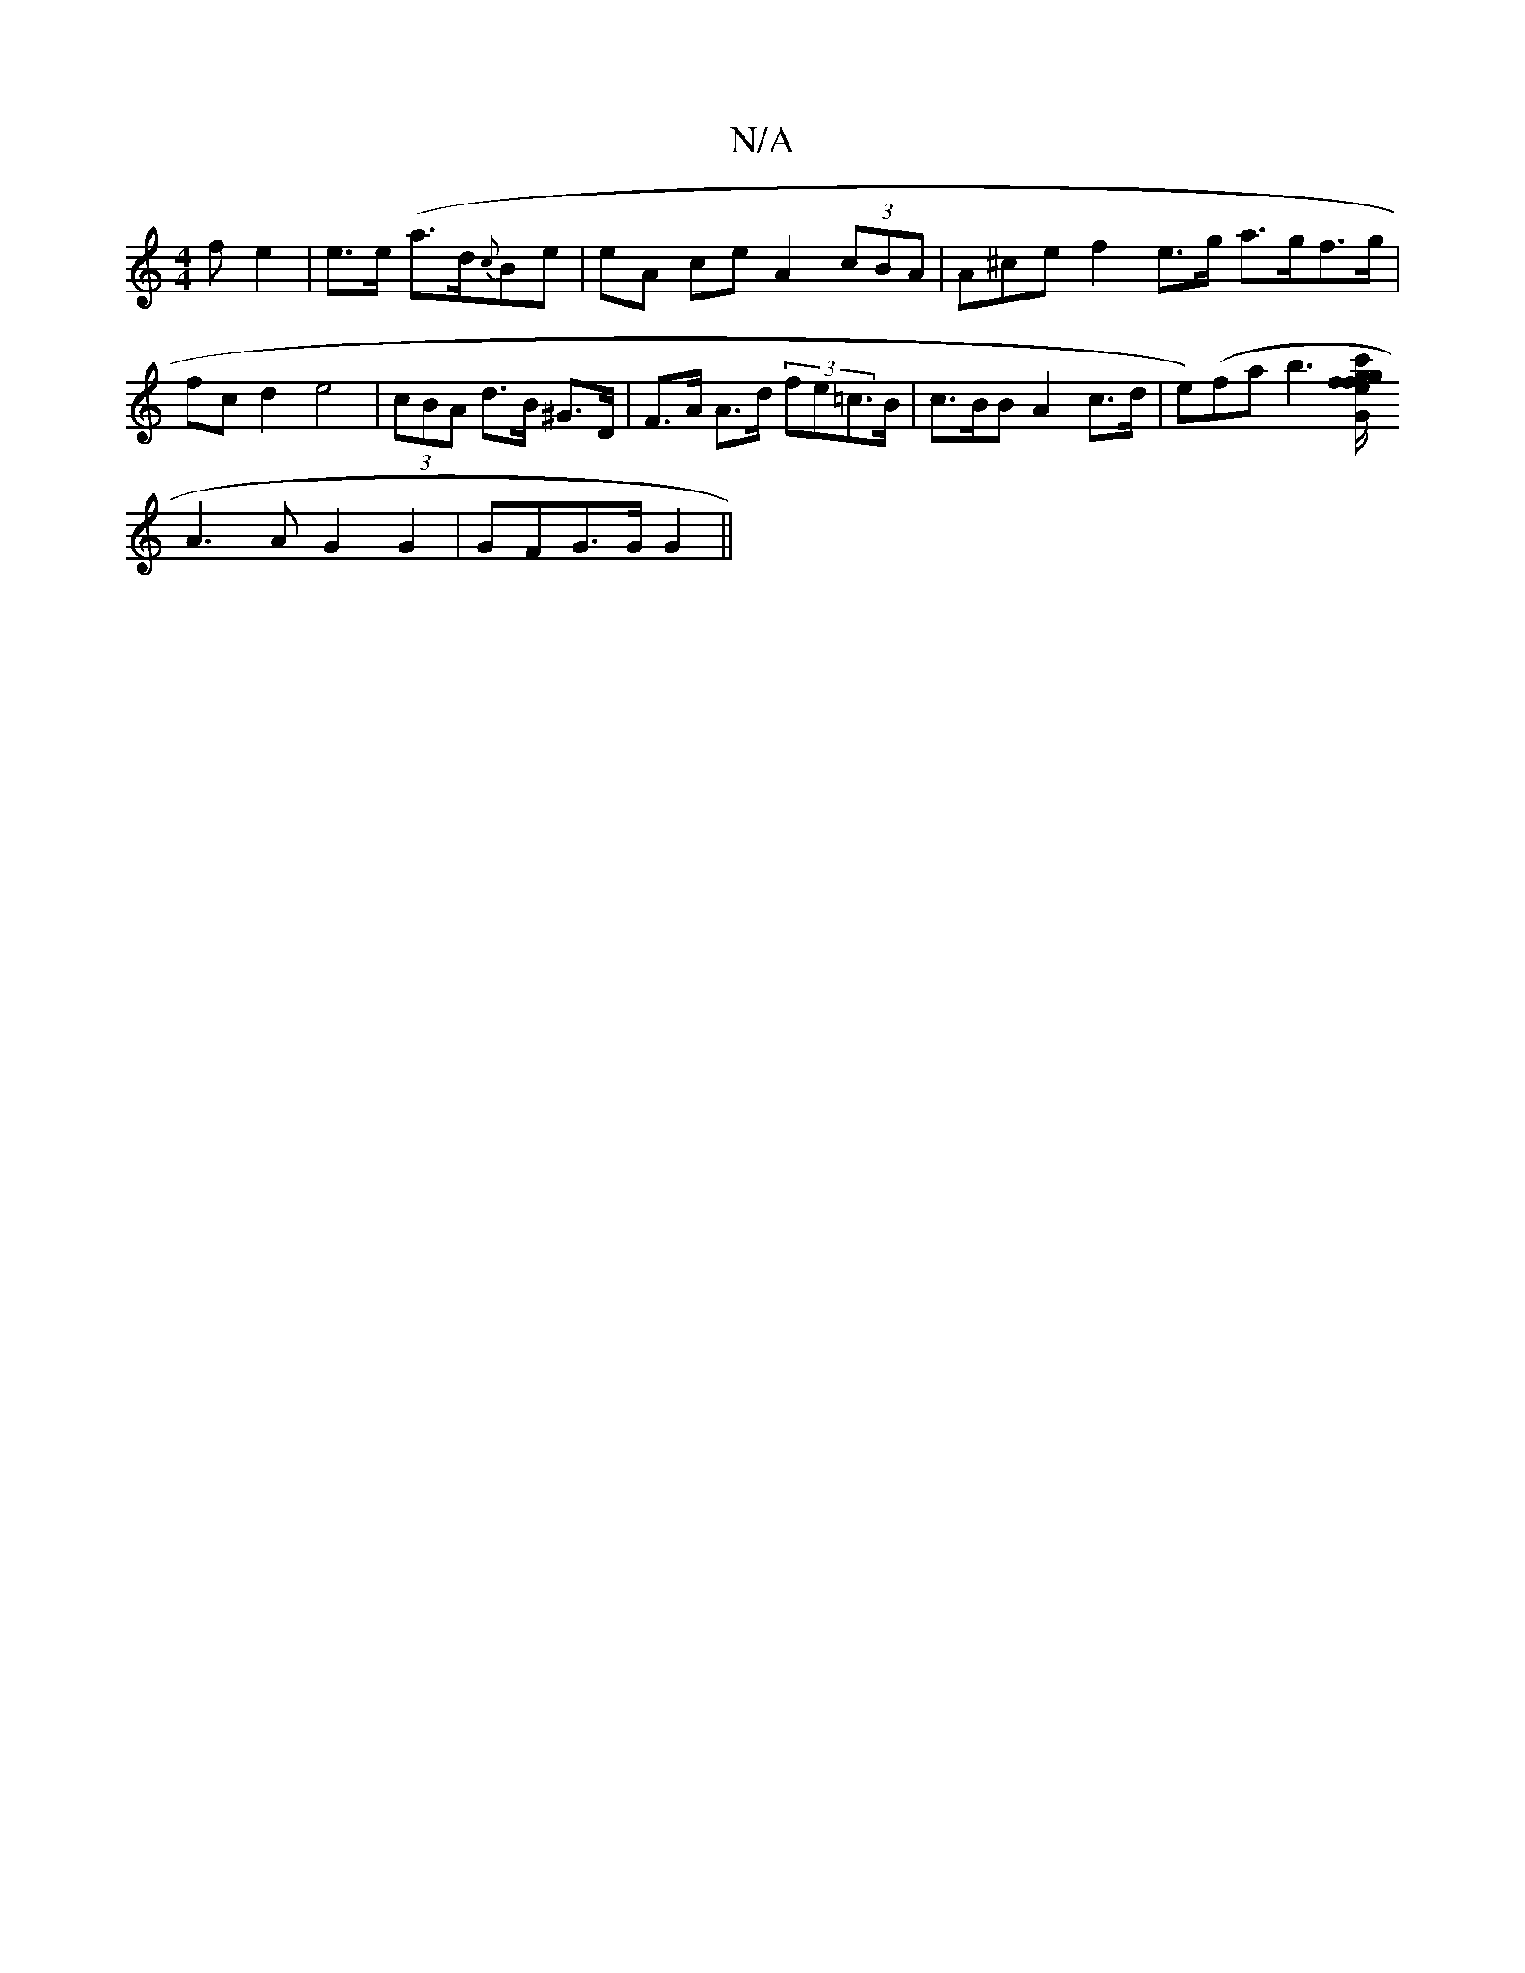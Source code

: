 X:1
T:N/A
M:4/4
R:N/A
K:Cmajor
>fe2|e>e- (a>d{c}Be | eA ce A2 (3cBA | A^ce f2 e>g a>gf>g|fc d2 e4-|(3cBA d>B ^G>D | F>A A>d (3fe=c<>B | c>BB A2 c>d | e)(fa}b3[c'>f/gf/g/2e2 | G2 ||
A3A G2 G2|GFG>G G2 ||

B2d/2f/2 d>c e>fca|e>AB>c B